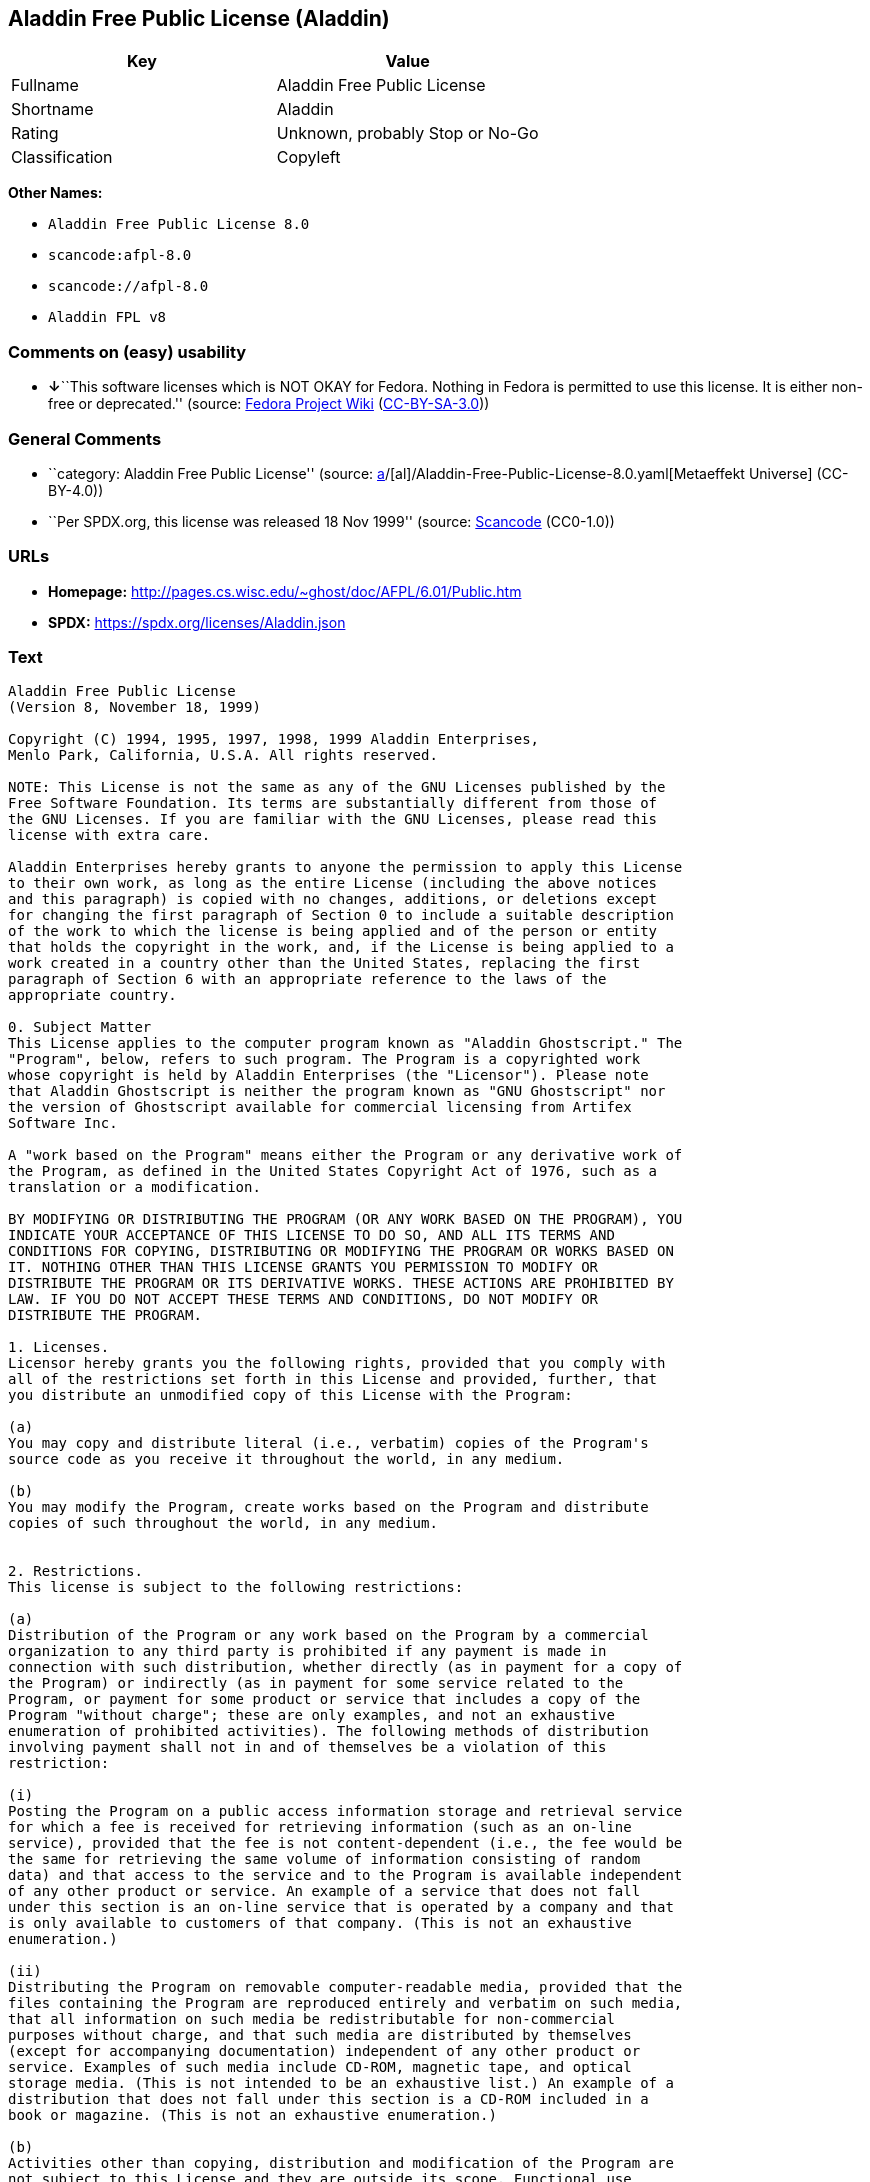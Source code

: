 == Aladdin Free Public License (Aladdin)

[cols=",",options="header",]
|===
|Key |Value
|Fullname |Aladdin Free Public License
|Shortname |Aladdin
|Rating |Unknown, probably Stop or No-Go
|Classification |Copyleft
|===

*Other Names:*

* `Aladdin Free Public License 8.0`
* `scancode:afpl-8.0`
* `scancode://afpl-8.0`
* `Aladdin FPL v8`

=== Comments on (easy) usability

* **↓**``This software licenses which is NOT OKAY for Fedora. Nothing in
Fedora is permitted to use this license. It is either non-free or
deprecated.'' (source:
https://fedoraproject.org/wiki/Licensing:Main?rd=Licensing[Fedora
Project Wiki]
(https://creativecommons.org/licenses/by-sa/3.0/legalcode[CC-BY-SA-3.0]))

=== General Comments

* ``category: Aladdin Free Public License'' (source:
https://github.com/org-metaeffekt/metaeffekt-universe/blob/main/src/main/resources/ae-universe/[a]/[al]/Aladdin-Free-Public-License-8.0.yaml[Metaeffekt
Universe] (CC-BY-4.0))
* ``Per SPDX.org, this license was released 18 Nov 1999'' (source:
https://github.com/nexB/scancode-toolkit/blob/develop/src/licensedcode/data/licenses/afpl-8.0.yml[Scancode]
(CC0-1.0))

=== URLs

* *Homepage:* http://pages.cs.wisc.edu/~ghost/doc/AFPL/6.01/Public.htm
* *SPDX:* https://spdx.org/licenses/Aladdin.json

=== Text

....
Aladdin Free Public License
(Version 8, November 18, 1999)

Copyright (C) 1994, 1995, 1997, 1998, 1999 Aladdin Enterprises,
Menlo Park, California, U.S.A. All rights reserved.

NOTE: This License is not the same as any of the GNU Licenses published by the
Free Software Foundation. Its terms are substantially different from those of
the GNU Licenses. If you are familiar with the GNU Licenses, please read this
license with extra care.

Aladdin Enterprises hereby grants to anyone the permission to apply this License
to their own work, as long as the entire License (including the above notices
and this paragraph) is copied with no changes, additions, or deletions except
for changing the first paragraph of Section 0 to include a suitable description
of the work to which the license is being applied and of the person or entity
that holds the copyright in the work, and, if the License is being applied to a
work created in a country other than the United States, replacing the first
paragraph of Section 6 with an appropriate reference to the laws of the
appropriate country.

0. Subject Matter 
This License applies to the computer program known as "Aladdin Ghostscript." The
"Program", below, refers to such program. The Program is a copyrighted work
whose copyright is held by Aladdin Enterprises (the "Licensor"). Please note
that Aladdin Ghostscript is neither the program known as "GNU Ghostscript" nor
the version of Ghostscript available for commercial licensing from Artifex
Software Inc.

A "work based on the Program" means either the Program or any derivative work of
the Program, as defined in the United States Copyright Act of 1976, such as a
translation or a modification.

BY MODIFYING OR DISTRIBUTING THE PROGRAM (OR ANY WORK BASED ON THE PROGRAM), YOU
INDICATE YOUR ACCEPTANCE OF THIS LICENSE TO DO SO, AND ALL ITS TERMS AND
CONDITIONS FOR COPYING, DISTRIBUTING OR MODIFYING THE PROGRAM OR WORKS BASED ON
IT. NOTHING OTHER THAN THIS LICENSE GRANTS YOU PERMISSION TO MODIFY OR
DISTRIBUTE THE PROGRAM OR ITS DERIVATIVE WORKS. THESE ACTIONS ARE PROHIBITED BY
LAW. IF YOU DO NOT ACCEPT THESE TERMS AND CONDITIONS, DO NOT MODIFY OR
DISTRIBUTE THE PROGRAM.

1. Licenses.
Licensor hereby grants you the following rights, provided that you comply with
all of the restrictions set forth in this License and provided, further, that
you distribute an unmodified copy of this License with the Program:

(a)
You may copy and distribute literal (i.e., verbatim) copies of the Program's
source code as you receive it throughout the world, in any medium.

(b)
You may modify the Program, create works based on the Program and distribute
copies of such throughout the world, in any medium.


2. Restrictions.
This license is subject to the following restrictions:

(a)
Distribution of the Program or any work based on the Program by a commercial
organization to any third party is prohibited if any payment is made in
connection with such distribution, whether directly (as in payment for a copy of
the Program) or indirectly (as in payment for some service related to the
Program, or payment for some product or service that includes a copy of the
Program "without charge"; these are only examples, and not an exhaustive
enumeration of prohibited activities). The following methods of distribution
involving payment shall not in and of themselves be a violation of this
restriction:

(i)
Posting the Program on a public access information storage and retrieval service
for which a fee is received for retrieving information (such as an on-line
service), provided that the fee is not content-dependent (i.e., the fee would be
the same for retrieving the same volume of information consisting of random
data) and that access to the service and to the Program is available independent
of any other product or service. An example of a service that does not fall
under this section is an on-line service that is operated by a company and that
is only available to customers of that company. (This is not an exhaustive
enumeration.)

(ii)
Distributing the Program on removable computer-readable media, provided that the
files containing the Program are reproduced entirely and verbatim on such media,
that all information on such media be redistributable for non-commercial
purposes without charge, and that such media are distributed by themselves
(except for accompanying documentation) independent of any other product or
service. Examples of such media include CD-ROM, magnetic tape, and optical
storage media. (This is not intended to be an exhaustive list.) An example of a
distribution that does not fall under this section is a CD-ROM included in a
book or magazine. (This is not an exhaustive enumeration.)

(b)
Activities other than copying, distribution and modification of the Program are
not subject to this License and they are outside its scope. Functional use
(running) of the Program is not restricted, and any output produced through the
use of the Program is subject to this license only if its contents constitute a
work based on the Program (independent of having been made by running the
Program).

(c)
You must meet all of the following conditions with respect to any work that you
distribute or publish that in whole or in part contains or is derived from the
Program or any part thereof ("the Work"):

(i)
If you have modified the Program, you must cause the Work to carry prominent
notices stating that you have modified the Program's files and the date of any
change. In each source file that you have modified, you must include a prominent
notice that you have modified the file, including your name, your e-mail address
(if any), and the date and purpose of the change;

(ii)
You must cause the Work to be licensed as a whole and at no charge to all third
parties under the terms of this License;

(iii)
If the Work normally reads commands interactively when run, you must cause it,
at each time the Work commences operation, to print or display an announcement
including an appropriate copyright notice and a notice that there is no warranty
(or else, saying that you provide a warranty). Such notice must also state that
users may redistribute the Work only under the conditions of this License and
tell the user how to view the copy of this License included with the Work.
(Exceptions: if the Program is interactive but normally prints or displays such
an announcement only at the request of a user, such as in an "About box", the
Work is required to print or display the notice only under the same
circumstances; if the Program itself is interactive but does not normally print
such an announcement, the Work is not required to print an announcement.);

(iv)
You must accompany the Work with the complete corresponding machine-readable
source code, delivered on a medium customarily used for software interchange.
The source code for a work means the preferred form of the work for making
modifications to it. For an executable work, complete source code means all the
source code for all modules it contains, plus any associated interface
definition files, plus the scripts used to control compilation and installation
of the executable code. If you distribute with the Work any component that is
normally distributed (in either source or binary form) with the major components
(compiler, kernel, and so on) of the operating system on which the executable
runs, you must also distribute the source code of that component if you have it
and are allowed to do so;

(v)
If you distribute any written or printed material at all with the Work, such
material must include either a written copy of this License, or a prominent
written indication that the Work is covered by this License and written
instructions for printing and/or displaying the copy of the License on the
distribution medium;

(vi)
You may not impose any further restrictions on the recipient's exercise of the
rights granted herein.

If distribution of executable or object code is made by offering the equivalent
ability to copy from a designated place, then offering equivalent ability to
copy the source code from the same place counts as distribution of the source
code, even though third parties are not compelled to copy the source code along
with the object code.

3. Reservation of Rights.
No rights are granted to the Program except as expressly set forth herein. You
may not copy, modify, sublicense, or distribute the Program except as expressly
provided under this License. Any attempt otherwise to copy, modify, sublicense
or distribute the Program is void, and will automatically terminate your rights
under this License. However, parties who have received copies, or rights, from
you under this License will not have their licenses terminated so long as such
parties remain in full compliance.

4. Other Restrictions.
If the distribution and/or use of the Program is restricted in certain countries
for any reason, Licensor may add an explicit geographical distribution
limitation excluding those countries, so that distribution is permitted only in
or among countries not thus excluded. In such case, this License incorporates
the limitation as if written in the body of this License.

5. Limitations.
THE PROGRAM IS PROVIDED TO YOU "AS IS," WITHOUT WARRANTY. THERE IS NO WARRANTY
FOR THE PROGRAM, EITHER EXPRESSED OR IMPLIED, INCLUDING, BUT NOT LIMITED TO, THE
IMPLIED WARRANTIES OF MERCHANTABILITY AND FITNESS FOR A PARTICULAR PURPOSE AND
NONINFRINGEMENT OF THIRD PARTY RIGHTS. THE ENTIRE RISK AS TO THE QUALITY AND
PERFORMANCE OF THE PROGRAM IS WITH YOU. SHOULD THE PROGRAM PROVE DEFECTIVE, YOU
ASSUME THE COST OF ALL NECESSARY SERVICING, REPAIR OR CORRECTION.

IN NO EVENT UNLESS REQUIRED BY APPLICABLE LAW OR AGREED TO IN WRITING WILL
LICENSOR, OR ANY OTHER PARTY WHO MAY MODIFY AND/OR REDISTRIBUTE THE PROGRAM AS
PERMITTED ABOVE, BE LIABLE TO YOU FOR DAMAGES, INCLUDING ANY GENERAL, SPECIAL,
INCIDENTAL OR CONSEQUENTIAL DAMAGES ARISING OUT OF THE USE OR INABILITY TO USE
THE PROGRAM (INCLUDING BUT NOT LIMITED TO LOSS OF DATA OR DATA BEING RENDERED
INACCURATE OR LOSSES SUSTAINED BY YOU OR THIRD PARTIES OR A FAILURE OF THE
PROGRAM TO OPERATE WITH ANY OTHER PROGRAMS), EVEN IF SUCH HOLDER OR OTHER PARTY
HAS BEEN ADVISED OF THE POSSIBILITY OF SUCH DAMAGES.

6. General.

This License is governed by the laws of the State of California, U.S.A.,
excluding choice of law rules.

If any part of this License is found to be in conflict with the law, that part
shall be interpreted in its broadest meaning consistent with the law, and no
other parts of the License shall be affected.

For United States Government users, the Program is provided with RESTRICTED
RIGHTS. If you are a unit or agency of the United States Government or are
acquiring the Program for any such unit or agency, the following apply:

If the unit or agency is the Department of Defense ("DOD"), the Program and its
documentation are classified as "commercial computer software" and "commercial
computer software documentation" respectively and, pursuant to DFAR Section
227.7202, the Government is acquiring the Program and its documentation in
accordance with the terms of this License. If the unit or agency is other than
DOD, the Program and its documentation are classified as "commercial computer
software" and "commercial computer software documentation" respectively and,
pursuant to FAR Section 12.212, the Government is acquiring the Program and its
documentation in accordance with the terms of this License.
....

'''''

=== Raw Data

==== Facts

* LicenseName
* https://fedoraproject.org/wiki/Licensing:Main?rd=Licensing[Fedora
Project Wiki]
(https://creativecommons.org/licenses/by-sa/3.0/legalcode[CC-BY-SA-3.0])
* https://github.com/org-metaeffekt/metaeffekt-universe/blob/main/src/main/resources/ae-universe/[a]/[al]/Aladdin-Free-Public-License-8.0.yaml[Metaeffekt
Universe] (CC-BY-4.0)
* https://spdx.org/licenses/Aladdin.html[SPDX] (all data [in this
repository] is generated)
* https://github.com/nexB/scancode-toolkit/blob/develop/src/licensedcode/data/licenses/afpl-8.0.yml[Scancode]
(CC0-1.0)

==== Raw JSON

....
{
    "__impliedNames": [
        "Aladdin",
        "Aladdin Free Public License",
        "Aladdin Free Public License 8.0",
        "scancode:afpl-8.0",
        "scancode://afpl-8.0",
        "Aladdin FPL v8"
    ],
    "__impliedId": "Aladdin",
    "__impliedAmbiguousNames": [
        "Aladdin License",
        "ALADDIN LICENSE",
        "ALADDIN License"
    ],
    "__impliedComments": [
        [
            "Metaeffekt Universe",
            [
                "category: Aladdin Free Public License"
            ]
        ],
        [
            "Scancode",
            [
                "Per SPDX.org, this license was released 18 Nov 1999"
            ]
        ]
    ],
    "facts": {
        "LicenseName": {
            "implications": {
                "__impliedNames": [
                    "Aladdin"
                ],
                "__impliedId": "Aladdin"
            },
            "shortname": "Aladdin",
            "otherNames": []
        },
        "SPDX": {
            "isSPDXLicenseDeprecated": false,
            "spdxFullName": "Aladdin Free Public License",
            "spdxDetailsURL": "https://spdx.org/licenses/Aladdin.json",
            "_sourceURL": "https://spdx.org/licenses/Aladdin.html",
            "spdxLicIsOSIApproved": false,
            "spdxSeeAlso": [
                "http://pages.cs.wisc.edu/~ghost/doc/AFPL/6.01/Public.htm"
            ],
            "_implications": {
                "__impliedNames": [
                    "Aladdin",
                    "Aladdin Free Public License"
                ],
                "__impliedId": "Aladdin",
                "__isOsiApproved": false,
                "__impliedURLs": [
                    [
                        "SPDX",
                        "https://spdx.org/licenses/Aladdin.json"
                    ],
                    [
                        null,
                        "http://pages.cs.wisc.edu/~ghost/doc/AFPL/6.01/Public.htm"
                    ]
                ]
            },
            "spdxLicenseId": "Aladdin"
        },
        "Fedora Project Wiki": {
            "rating": "Bad",
            "Upstream URL": "http://www.artifex.com/downloads/doc/Public.htm",
            "licenseType": "license",
            "_sourceURL": "https://fedoraproject.org/wiki/Licensing:Main?rd=Licensing",
            "Full Name": "Aladdin Free Public License",
            "FSF Free?": "No",
            "_implications": {
                "__impliedNames": [
                    "Aladdin Free Public License"
                ],
                "__impliedJudgement": [
                    [
                        "Fedora Project Wiki",
                        {
                            "tag": "NegativeJudgement",
                            "contents": "This software licenses which is NOT OKAY for Fedora. Nothing in Fedora is permitted to use this license. It is either non-free or deprecated."
                        }
                    ]
                ]
            },
            "Notes": null
        },
        "Scancode": {
            "otherUrls": null,
            "homepageUrl": "http://pages.cs.wisc.edu/~ghost/doc/AFPL/6.01/Public.htm",
            "shortName": "Aladdin FPL v8",
            "textUrls": null,
            "text": "Aladdin Free Public License\n(Version 8, November 18, 1999)\n\nCopyright (C) 1994, 1995, 1997, 1998, 1999 Aladdin Enterprises,\nMenlo Park, California, U.S.A. All rights reserved.\n\nNOTE: This License is not the same as any of the GNU Licenses published by the\nFree Software Foundation. Its terms are substantially different from those of\nthe GNU Licenses. If you are familiar with the GNU Licenses, please read this\nlicense with extra care.\n\nAladdin Enterprises hereby grants to anyone the permission to apply this License\nto their own work, as long as the entire License (including the above notices\nand this paragraph) is copied with no changes, additions, or deletions except\nfor changing the first paragraph of Section 0 to include a suitable description\nof the work to which the license is being applied and of the person or entity\nthat holds the copyright in the work, and, if the License is being applied to a\nwork created in a country other than the United States, replacing the first\nparagraph of Section 6 with an appropriate reference to the laws of the\nappropriate country.\n\n0. Subject Matter \nThis License applies to the computer program known as \"Aladdin Ghostscript.\" The\n\"Program\", below, refers to such program. The Program is a copyrighted work\nwhose copyright is held by Aladdin Enterprises (the \"Licensor\"). Please note\nthat Aladdin Ghostscript is neither the program known as \"GNU Ghostscript\" nor\nthe version of Ghostscript available for commercial licensing from Artifex\nSoftware Inc.\n\nA \"work based on the Program\" means either the Program or any derivative work of\nthe Program, as defined in the United States Copyright Act of 1976, such as a\ntranslation or a modification.\n\nBY MODIFYING OR DISTRIBUTING THE PROGRAM (OR ANY WORK BASED ON THE PROGRAM), YOU\nINDICATE YOUR ACCEPTANCE OF THIS LICENSE TO DO SO, AND ALL ITS TERMS AND\nCONDITIONS FOR COPYING, DISTRIBUTING OR MODIFYING THE PROGRAM OR WORKS BASED ON\nIT. NOTHING OTHER THAN THIS LICENSE GRANTS YOU PERMISSION TO MODIFY OR\nDISTRIBUTE THE PROGRAM OR ITS DERIVATIVE WORKS. THESE ACTIONS ARE PROHIBITED BY\nLAW. IF YOU DO NOT ACCEPT THESE TERMS AND CONDITIONS, DO NOT MODIFY OR\nDISTRIBUTE THE PROGRAM.\n\n1. Licenses.\nLicensor hereby grants you the following rights, provided that you comply with\nall of the restrictions set forth in this License and provided, further, that\nyou distribute an unmodified copy of this License with the Program:\n\n(a)\nYou may copy and distribute literal (i.e., verbatim) copies of the Program's\nsource code as you receive it throughout the world, in any medium.\n\n(b)\nYou may modify the Program, create works based on the Program and distribute\ncopies of such throughout the world, in any medium.\n\n\n2. Restrictions.\nThis license is subject to the following restrictions:\n\n(a)\nDistribution of the Program or any work based on the Program by a commercial\norganization to any third party is prohibited if any payment is made in\nconnection with such distribution, whether directly (as in payment for a copy of\nthe Program) or indirectly (as in payment for some service related to the\nProgram, or payment for some product or service that includes a copy of the\nProgram \"without charge\"; these are only examples, and not an exhaustive\nenumeration of prohibited activities). The following methods of distribution\ninvolving payment shall not in and of themselves be a violation of this\nrestriction:\n\n(i)\nPosting the Program on a public access information storage and retrieval service\nfor which a fee is received for retrieving information (such as an on-line\nservice), provided that the fee is not content-dependent (i.e., the fee would be\nthe same for retrieving the same volume of information consisting of random\ndata) and that access to the service and to the Program is available independent\nof any other product or service. An example of a service that does not fall\nunder this section is an on-line service that is operated by a company and that\nis only available to customers of that company. (This is not an exhaustive\nenumeration.)\n\n(ii)\nDistributing the Program on removable computer-readable media, provided that the\nfiles containing the Program are reproduced entirely and verbatim on such media,\nthat all information on such media be redistributable for non-commercial\npurposes without charge, and that such media are distributed by themselves\n(except for accompanying documentation) independent of any other product or\nservice. Examples of such media include CD-ROM, magnetic tape, and optical\nstorage media. (This is not intended to be an exhaustive list.) An example of a\ndistribution that does not fall under this section is a CD-ROM included in a\nbook or magazine. (This is not an exhaustive enumeration.)\n\n(b)\nActivities other than copying, distribution and modification of the Program are\nnot subject to this License and they are outside its scope. Functional use\n(running) of the Program is not restricted, and any output produced through the\nuse of the Program is subject to this license only if its contents constitute a\nwork based on the Program (independent of having been made by running the\nProgram).\n\n(c)\nYou must meet all of the following conditions with respect to any work that you\ndistribute or publish that in whole or in part contains or is derived from the\nProgram or any part thereof (\"the Work\"):\n\n(i)\nIf you have modified the Program, you must cause the Work to carry prominent\nnotices stating that you have modified the Program's files and the date of any\nchange. In each source file that you have modified, you must include a prominent\nnotice that you have modified the file, including your name, your e-mail address\n(if any), and the date and purpose of the change;\n\n(ii)\nYou must cause the Work to be licensed as a whole and at no charge to all third\nparties under the terms of this License;\n\n(iii)\nIf the Work normally reads commands interactively when run, you must cause it,\nat each time the Work commences operation, to print or display an announcement\nincluding an appropriate copyright notice and a notice that there is no warranty\n(or else, saying that you provide a warranty). Such notice must also state that\nusers may redistribute the Work only under the conditions of this License and\ntell the user how to view the copy of this License included with the Work.\n(Exceptions: if the Program is interactive but normally prints or displays such\nan announcement only at the request of a user, such as in an \"About box\", the\nWork is required to print or display the notice only under the same\ncircumstances; if the Program itself is interactive but does not normally print\nsuch an announcement, the Work is not required to print an announcement.);\n\n(iv)\nYou must accompany the Work with the complete corresponding machine-readable\nsource code, delivered on a medium customarily used for software interchange.\nThe source code for a work means the preferred form of the work for making\nmodifications to it. For an executable work, complete source code means all the\nsource code for all modules it contains, plus any associated interface\ndefinition files, plus the scripts used to control compilation and installation\nof the executable code. If you distribute with the Work any component that is\nnormally distributed (in either source or binary form) with the major components\n(compiler, kernel, and so on) of the operating system on which the executable\nruns, you must also distribute the source code of that component if you have it\nand are allowed to do so;\n\n(v)\nIf you distribute any written or printed material at all with the Work, such\nmaterial must include either a written copy of this License, or a prominent\nwritten indication that the Work is covered by this License and written\ninstructions for printing and/or displaying the copy of the License on the\ndistribution medium;\n\n(vi)\nYou may not impose any further restrictions on the recipient's exercise of the\nrights granted herein.\n\nIf distribution of executable or object code is made by offering the equivalent\nability to copy from a designated place, then offering equivalent ability to\ncopy the source code from the same place counts as distribution of the source\ncode, even though third parties are not compelled to copy the source code along\nwith the object code.\n\n3. Reservation of Rights.\nNo rights are granted to the Program except as expressly set forth herein. You\nmay not copy, modify, sublicense, or distribute the Program except as expressly\nprovided under this License. Any attempt otherwise to copy, modify, sublicense\nor distribute the Program is void, and will automatically terminate your rights\nunder this License. However, parties who have received copies, or rights, from\nyou under this License will not have their licenses terminated so long as such\nparties remain in full compliance.\n\n4. Other Restrictions.\nIf the distribution and/or use of the Program is restricted in certain countries\nfor any reason, Licensor may add an explicit geographical distribution\nlimitation excluding those countries, so that distribution is permitted only in\nor among countries not thus excluded. In such case, this License incorporates\nthe limitation as if written in the body of this License.\n\n5. Limitations.\nTHE PROGRAM IS PROVIDED TO YOU \"AS IS,\" WITHOUT WARRANTY. THERE IS NO WARRANTY\nFOR THE PROGRAM, EITHER EXPRESSED OR IMPLIED, INCLUDING, BUT NOT LIMITED TO, THE\nIMPLIED WARRANTIES OF MERCHANTABILITY AND FITNESS FOR A PARTICULAR PURPOSE AND\nNONINFRINGEMENT OF THIRD PARTY RIGHTS. THE ENTIRE RISK AS TO THE QUALITY AND\nPERFORMANCE OF THE PROGRAM IS WITH YOU. SHOULD THE PROGRAM PROVE DEFECTIVE, YOU\nASSUME THE COST OF ALL NECESSARY SERVICING, REPAIR OR CORRECTION.\n\nIN NO EVENT UNLESS REQUIRED BY APPLICABLE LAW OR AGREED TO IN WRITING WILL\nLICENSOR, OR ANY OTHER PARTY WHO MAY MODIFY AND/OR REDISTRIBUTE THE PROGRAM AS\nPERMITTED ABOVE, BE LIABLE TO YOU FOR DAMAGES, INCLUDING ANY GENERAL, SPECIAL,\nINCIDENTAL OR CONSEQUENTIAL DAMAGES ARISING OUT OF THE USE OR INABILITY TO USE\nTHE PROGRAM (INCLUDING BUT NOT LIMITED TO LOSS OF DATA OR DATA BEING RENDERED\nINACCURATE OR LOSSES SUSTAINED BY YOU OR THIRD PARTIES OR A FAILURE OF THE\nPROGRAM TO OPERATE WITH ANY OTHER PROGRAMS), EVEN IF SUCH HOLDER OR OTHER PARTY\nHAS BEEN ADVISED OF THE POSSIBILITY OF SUCH DAMAGES.\n\n6. General.\n\nThis License is governed by the laws of the State of California, U.S.A.,\nexcluding choice of law rules.\n\nIf any part of this License is found to be in conflict with the law, that part\nshall be interpreted in its broadest meaning consistent with the law, and no\nother parts of the License shall be affected.\n\nFor United States Government users, the Program is provided with RESTRICTED\nRIGHTS. If you are a unit or agency of the United States Government or are\nacquiring the Program for any such unit or agency, the following apply:\n\nIf the unit or agency is the Department of Defense (\"DOD\"), the Program and its\ndocumentation are classified as \"commercial computer software\" and \"commercial\ncomputer software documentation\" respectively and, pursuant to DFAR Section\n227.7202, the Government is acquiring the Program and its documentation in\naccordance with the terms of this License. If the unit or agency is other than\nDOD, the Program and its documentation are classified as \"commercial computer\nsoftware\" and \"commercial computer software documentation\" respectively and,\npursuant to FAR Section 12.212, the Government is acquiring the Program and its\ndocumentation in accordance with the terms of this License.\n",
            "category": "Copyleft",
            "osiUrl": null,
            "owner": "Aladdin Enterprises",
            "_sourceURL": "https://github.com/nexB/scancode-toolkit/blob/develop/src/licensedcode/data/licenses/afpl-8.0.yml",
            "key": "afpl-8.0",
            "name": "Aladdin Free Public License v8",
            "spdxId": "Aladdin",
            "notes": "Per SPDX.org, this license was released 18 Nov 1999",
            "_implications": {
                "__impliedNames": [
                    "scancode://afpl-8.0",
                    "Aladdin FPL v8",
                    "Aladdin"
                ],
                "__impliedId": "Aladdin",
                "__impliedComments": [
                    [
                        "Scancode",
                        [
                            "Per SPDX.org, this license was released 18 Nov 1999"
                        ]
                    ]
                ],
                "__impliedCopyleft": [
                    [
                        "Scancode",
                        "Copyleft"
                    ]
                ],
                "__calculatedCopyleft": "Copyleft",
                "__impliedText": "Aladdin Free Public License\n(Version 8, November 18, 1999)\n\nCopyright (C) 1994, 1995, 1997, 1998, 1999 Aladdin Enterprises,\nMenlo Park, California, U.S.A. All rights reserved.\n\nNOTE: This License is not the same as any of the GNU Licenses published by the\nFree Software Foundation. Its terms are substantially different from those of\nthe GNU Licenses. If you are familiar with the GNU Licenses, please read this\nlicense with extra care.\n\nAladdin Enterprises hereby grants to anyone the permission to apply this License\nto their own work, as long as the entire License (including the above notices\nand this paragraph) is copied with no changes, additions, or deletions except\nfor changing the first paragraph of Section 0 to include a suitable description\nof the work to which the license is being applied and of the person or entity\nthat holds the copyright in the work, and, if the License is being applied to a\nwork created in a country other than the United States, replacing the first\nparagraph of Section 6 with an appropriate reference to the laws of the\nappropriate country.\n\n0. Subject Matter \nThis License applies to the computer program known as \"Aladdin Ghostscript.\" The\n\"Program\", below, refers to such program. The Program is a copyrighted work\nwhose copyright is held by Aladdin Enterprises (the \"Licensor\"). Please note\nthat Aladdin Ghostscript is neither the program known as \"GNU Ghostscript\" nor\nthe version of Ghostscript available for commercial licensing from Artifex\nSoftware Inc.\n\nA \"work based on the Program\" means either the Program or any derivative work of\nthe Program, as defined in the United States Copyright Act of 1976, such as a\ntranslation or a modification.\n\nBY MODIFYING OR DISTRIBUTING THE PROGRAM (OR ANY WORK BASED ON THE PROGRAM), YOU\nINDICATE YOUR ACCEPTANCE OF THIS LICENSE TO DO SO, AND ALL ITS TERMS AND\nCONDITIONS FOR COPYING, DISTRIBUTING OR MODIFYING THE PROGRAM OR WORKS BASED ON\nIT. NOTHING OTHER THAN THIS LICENSE GRANTS YOU PERMISSION TO MODIFY OR\nDISTRIBUTE THE PROGRAM OR ITS DERIVATIVE WORKS. THESE ACTIONS ARE PROHIBITED BY\nLAW. IF YOU DO NOT ACCEPT THESE TERMS AND CONDITIONS, DO NOT MODIFY OR\nDISTRIBUTE THE PROGRAM.\n\n1. Licenses.\nLicensor hereby grants you the following rights, provided that you comply with\nall of the restrictions set forth in this License and provided, further, that\nyou distribute an unmodified copy of this License with the Program:\n\n(a)\nYou may copy and distribute literal (i.e., verbatim) copies of the Program's\nsource code as you receive it throughout the world, in any medium.\n\n(b)\nYou may modify the Program, create works based on the Program and distribute\ncopies of such throughout the world, in any medium.\n\n\n2. Restrictions.\nThis license is subject to the following restrictions:\n\n(a)\nDistribution of the Program or any work based on the Program by a commercial\norganization to any third party is prohibited if any payment is made in\nconnection with such distribution, whether directly (as in payment for a copy of\nthe Program) or indirectly (as in payment for some service related to the\nProgram, or payment for some product or service that includes a copy of the\nProgram \"without charge\"; these are only examples, and not an exhaustive\nenumeration of prohibited activities). The following methods of distribution\ninvolving payment shall not in and of themselves be a violation of this\nrestriction:\n\n(i)\nPosting the Program on a public access information storage and retrieval service\nfor which a fee is received for retrieving information (such as an on-line\nservice), provided that the fee is not content-dependent (i.e., the fee would be\nthe same for retrieving the same volume of information consisting of random\ndata) and that access to the service and to the Program is available independent\nof any other product or service. An example of a service that does not fall\nunder this section is an on-line service that is operated by a company and that\nis only available to customers of that company. (This is not an exhaustive\nenumeration.)\n\n(ii)\nDistributing the Program on removable computer-readable media, provided that the\nfiles containing the Program are reproduced entirely and verbatim on such media,\nthat all information on such media be redistributable for non-commercial\npurposes without charge, and that such media are distributed by themselves\n(except for accompanying documentation) independent of any other product or\nservice. Examples of such media include CD-ROM, magnetic tape, and optical\nstorage media. (This is not intended to be an exhaustive list.) An example of a\ndistribution that does not fall under this section is a CD-ROM included in a\nbook or magazine. (This is not an exhaustive enumeration.)\n\n(b)\nActivities other than copying, distribution and modification of the Program are\nnot subject to this License and they are outside its scope. Functional use\n(running) of the Program is not restricted, and any output produced through the\nuse of the Program is subject to this license only if its contents constitute a\nwork based on the Program (independent of having been made by running the\nProgram).\n\n(c)\nYou must meet all of the following conditions with respect to any work that you\ndistribute or publish that in whole or in part contains or is derived from the\nProgram or any part thereof (\"the Work\"):\n\n(i)\nIf you have modified the Program, you must cause the Work to carry prominent\nnotices stating that you have modified the Program's files and the date of any\nchange. In each source file that you have modified, you must include a prominent\nnotice that you have modified the file, including your name, your e-mail address\n(if any), and the date and purpose of the change;\n\n(ii)\nYou must cause the Work to be licensed as a whole and at no charge to all third\nparties under the terms of this License;\n\n(iii)\nIf the Work normally reads commands interactively when run, you must cause it,\nat each time the Work commences operation, to print or display an announcement\nincluding an appropriate copyright notice and a notice that there is no warranty\n(or else, saying that you provide a warranty). Such notice must also state that\nusers may redistribute the Work only under the conditions of this License and\ntell the user how to view the copy of this License included with the Work.\n(Exceptions: if the Program is interactive but normally prints or displays such\nan announcement only at the request of a user, such as in an \"About box\", the\nWork is required to print or display the notice only under the same\ncircumstances; if the Program itself is interactive but does not normally print\nsuch an announcement, the Work is not required to print an announcement.);\n\n(iv)\nYou must accompany the Work with the complete corresponding machine-readable\nsource code, delivered on a medium customarily used for software interchange.\nThe source code for a work means the preferred form of the work for making\nmodifications to it. For an executable work, complete source code means all the\nsource code for all modules it contains, plus any associated interface\ndefinition files, plus the scripts used to control compilation and installation\nof the executable code. If you distribute with the Work any component that is\nnormally distributed (in either source or binary form) with the major components\n(compiler, kernel, and so on) of the operating system on which the executable\nruns, you must also distribute the source code of that component if you have it\nand are allowed to do so;\n\n(v)\nIf you distribute any written or printed material at all with the Work, such\nmaterial must include either a written copy of this License, or a prominent\nwritten indication that the Work is covered by this License and written\ninstructions for printing and/or displaying the copy of the License on the\ndistribution medium;\n\n(vi)\nYou may not impose any further restrictions on the recipient's exercise of the\nrights granted herein.\n\nIf distribution of executable or object code is made by offering the equivalent\nability to copy from a designated place, then offering equivalent ability to\ncopy the source code from the same place counts as distribution of the source\ncode, even though third parties are not compelled to copy the source code along\nwith the object code.\n\n3. Reservation of Rights.\nNo rights are granted to the Program except as expressly set forth herein. You\nmay not copy, modify, sublicense, or distribute the Program except as expressly\nprovided under this License. Any attempt otherwise to copy, modify, sublicense\nor distribute the Program is void, and will automatically terminate your rights\nunder this License. However, parties who have received copies, or rights, from\nyou under this License will not have their licenses terminated so long as such\nparties remain in full compliance.\n\n4. Other Restrictions.\nIf the distribution and/or use of the Program is restricted in certain countries\nfor any reason, Licensor may add an explicit geographical distribution\nlimitation excluding those countries, so that distribution is permitted only in\nor among countries not thus excluded. In such case, this License incorporates\nthe limitation as if written in the body of this License.\n\n5. Limitations.\nTHE PROGRAM IS PROVIDED TO YOU \"AS IS,\" WITHOUT WARRANTY. THERE IS NO WARRANTY\nFOR THE PROGRAM, EITHER EXPRESSED OR IMPLIED, INCLUDING, BUT NOT LIMITED TO, THE\nIMPLIED WARRANTIES OF MERCHANTABILITY AND FITNESS FOR A PARTICULAR PURPOSE AND\nNONINFRINGEMENT OF THIRD PARTY RIGHTS. THE ENTIRE RISK AS TO THE QUALITY AND\nPERFORMANCE OF THE PROGRAM IS WITH YOU. SHOULD THE PROGRAM PROVE DEFECTIVE, YOU\nASSUME THE COST OF ALL NECESSARY SERVICING, REPAIR OR CORRECTION.\n\nIN NO EVENT UNLESS REQUIRED BY APPLICABLE LAW OR AGREED TO IN WRITING WILL\nLICENSOR, OR ANY OTHER PARTY WHO MAY MODIFY AND/OR REDISTRIBUTE THE PROGRAM AS\nPERMITTED ABOVE, BE LIABLE TO YOU FOR DAMAGES, INCLUDING ANY GENERAL, SPECIAL,\nINCIDENTAL OR CONSEQUENTIAL DAMAGES ARISING OUT OF THE USE OR INABILITY TO USE\nTHE PROGRAM (INCLUDING BUT NOT LIMITED TO LOSS OF DATA OR DATA BEING RENDERED\nINACCURATE OR LOSSES SUSTAINED BY YOU OR THIRD PARTIES OR A FAILURE OF THE\nPROGRAM TO OPERATE WITH ANY OTHER PROGRAMS), EVEN IF SUCH HOLDER OR OTHER PARTY\nHAS BEEN ADVISED OF THE POSSIBILITY OF SUCH DAMAGES.\n\n6. General.\n\nThis License is governed by the laws of the State of California, U.S.A.,\nexcluding choice of law rules.\n\nIf any part of this License is found to be in conflict with the law, that part\nshall be interpreted in its broadest meaning consistent with the law, and no\nother parts of the License shall be affected.\n\nFor United States Government users, the Program is provided with RESTRICTED\nRIGHTS. If you are a unit or agency of the United States Government or are\nacquiring the Program for any such unit or agency, the following apply:\n\nIf the unit or agency is the Department of Defense (\"DOD\"), the Program and its\ndocumentation are classified as \"commercial computer software\" and \"commercial\ncomputer software documentation\" respectively and, pursuant to DFAR Section\n227.7202, the Government is acquiring the Program and its documentation in\naccordance with the terms of this License. If the unit or agency is other than\nDOD, the Program and its documentation are classified as \"commercial computer\nsoftware\" and \"commercial computer software documentation\" respectively and,\npursuant to FAR Section 12.212, the Government is acquiring the Program and its\ndocumentation in accordance with the terms of this License.\n",
                "__impliedURLs": [
                    [
                        "Homepage",
                        "http://pages.cs.wisc.edu/~ghost/doc/AFPL/6.01/Public.htm"
                    ]
                ]
            }
        },
        "Metaeffekt Universe": {
            "spdxIdentifier": "Aladdin",
            "shortName": null,
            "category": "Aladdin Free Public License",
            "alternativeNames": [
                "Aladdin License",
                "ALADDIN LICENSE",
                "ALADDIN License"
            ],
            "_sourceURL": "https://github.com/org-metaeffekt/metaeffekt-universe/blob/main/src/main/resources/ae-universe/[a]/[al]/Aladdin-Free-Public-License-8.0.yaml",
            "otherIds": [
                "scancode:afpl-8.0"
            ],
            "canonicalName": "Aladdin Free Public License 8.0",
            "_implications": {
                "__impliedNames": [
                    "Aladdin Free Public License 8.0",
                    "Aladdin",
                    "scancode:afpl-8.0"
                ],
                "__impliedId": "Aladdin",
                "__impliedAmbiguousNames": [
                    "Aladdin License",
                    "ALADDIN LICENSE",
                    "ALADDIN License"
                ],
                "__impliedComments": [
                    [
                        "Metaeffekt Universe",
                        [
                            "category: Aladdin Free Public License"
                        ]
                    ]
                ]
            }
        }
    },
    "__impliedJudgement": [
        [
            "Fedora Project Wiki",
            {
                "tag": "NegativeJudgement",
                "contents": "This software licenses which is NOT OKAY for Fedora. Nothing in Fedora is permitted to use this license. It is either non-free or deprecated."
            }
        ]
    ],
    "__impliedCopyleft": [
        [
            "Scancode",
            "Copyleft"
        ]
    ],
    "__calculatedCopyleft": "Copyleft",
    "__isOsiApproved": false,
    "__impliedText": "Aladdin Free Public License\n(Version 8, November 18, 1999)\n\nCopyright (C) 1994, 1995, 1997, 1998, 1999 Aladdin Enterprises,\nMenlo Park, California, U.S.A. All rights reserved.\n\nNOTE: This License is not the same as any of the GNU Licenses published by the\nFree Software Foundation. Its terms are substantially different from those of\nthe GNU Licenses. If you are familiar with the GNU Licenses, please read this\nlicense with extra care.\n\nAladdin Enterprises hereby grants to anyone the permission to apply this License\nto their own work, as long as the entire License (including the above notices\nand this paragraph) is copied with no changes, additions, or deletions except\nfor changing the first paragraph of Section 0 to include a suitable description\nof the work to which the license is being applied and of the person or entity\nthat holds the copyright in the work, and, if the License is being applied to a\nwork created in a country other than the United States, replacing the first\nparagraph of Section 6 with an appropriate reference to the laws of the\nappropriate country.\n\n0. Subject Matter \nThis License applies to the computer program known as \"Aladdin Ghostscript.\" The\n\"Program\", below, refers to such program. The Program is a copyrighted work\nwhose copyright is held by Aladdin Enterprises (the \"Licensor\"). Please note\nthat Aladdin Ghostscript is neither the program known as \"GNU Ghostscript\" nor\nthe version of Ghostscript available for commercial licensing from Artifex\nSoftware Inc.\n\nA \"work based on the Program\" means either the Program or any derivative work of\nthe Program, as defined in the United States Copyright Act of 1976, such as a\ntranslation or a modification.\n\nBY MODIFYING OR DISTRIBUTING THE PROGRAM (OR ANY WORK BASED ON THE PROGRAM), YOU\nINDICATE YOUR ACCEPTANCE OF THIS LICENSE TO DO SO, AND ALL ITS TERMS AND\nCONDITIONS FOR COPYING, DISTRIBUTING OR MODIFYING THE PROGRAM OR WORKS BASED ON\nIT. NOTHING OTHER THAN THIS LICENSE GRANTS YOU PERMISSION TO MODIFY OR\nDISTRIBUTE THE PROGRAM OR ITS DERIVATIVE WORKS. THESE ACTIONS ARE PROHIBITED BY\nLAW. IF YOU DO NOT ACCEPT THESE TERMS AND CONDITIONS, DO NOT MODIFY OR\nDISTRIBUTE THE PROGRAM.\n\n1. Licenses.\nLicensor hereby grants you the following rights, provided that you comply with\nall of the restrictions set forth in this License and provided, further, that\nyou distribute an unmodified copy of this License with the Program:\n\n(a)\nYou may copy and distribute literal (i.e., verbatim) copies of the Program's\nsource code as you receive it throughout the world, in any medium.\n\n(b)\nYou may modify the Program, create works based on the Program and distribute\ncopies of such throughout the world, in any medium.\n\n\n2. Restrictions.\nThis license is subject to the following restrictions:\n\n(a)\nDistribution of the Program or any work based on the Program by a commercial\norganization to any third party is prohibited if any payment is made in\nconnection with such distribution, whether directly (as in payment for a copy of\nthe Program) or indirectly (as in payment for some service related to the\nProgram, or payment for some product or service that includes a copy of the\nProgram \"without charge\"; these are only examples, and not an exhaustive\nenumeration of prohibited activities). The following methods of distribution\ninvolving payment shall not in and of themselves be a violation of this\nrestriction:\n\n(i)\nPosting the Program on a public access information storage and retrieval service\nfor which a fee is received for retrieving information (such as an on-line\nservice), provided that the fee is not content-dependent (i.e., the fee would be\nthe same for retrieving the same volume of information consisting of random\ndata) and that access to the service and to the Program is available independent\nof any other product or service. An example of a service that does not fall\nunder this section is an on-line service that is operated by a company and that\nis only available to customers of that company. (This is not an exhaustive\nenumeration.)\n\n(ii)\nDistributing the Program on removable computer-readable media, provided that the\nfiles containing the Program are reproduced entirely and verbatim on such media,\nthat all information on such media be redistributable for non-commercial\npurposes without charge, and that such media are distributed by themselves\n(except for accompanying documentation) independent of any other product or\nservice. Examples of such media include CD-ROM, magnetic tape, and optical\nstorage media. (This is not intended to be an exhaustive list.) An example of a\ndistribution that does not fall under this section is a CD-ROM included in a\nbook or magazine. (This is not an exhaustive enumeration.)\n\n(b)\nActivities other than copying, distribution and modification of the Program are\nnot subject to this License and they are outside its scope. Functional use\n(running) of the Program is not restricted, and any output produced through the\nuse of the Program is subject to this license only if its contents constitute a\nwork based on the Program (independent of having been made by running the\nProgram).\n\n(c)\nYou must meet all of the following conditions with respect to any work that you\ndistribute or publish that in whole or in part contains or is derived from the\nProgram or any part thereof (\"the Work\"):\n\n(i)\nIf you have modified the Program, you must cause the Work to carry prominent\nnotices stating that you have modified the Program's files and the date of any\nchange. In each source file that you have modified, you must include a prominent\nnotice that you have modified the file, including your name, your e-mail address\n(if any), and the date and purpose of the change;\n\n(ii)\nYou must cause the Work to be licensed as a whole and at no charge to all third\nparties under the terms of this License;\n\n(iii)\nIf the Work normally reads commands interactively when run, you must cause it,\nat each time the Work commences operation, to print or display an announcement\nincluding an appropriate copyright notice and a notice that there is no warranty\n(or else, saying that you provide a warranty). Such notice must also state that\nusers may redistribute the Work only under the conditions of this License and\ntell the user how to view the copy of this License included with the Work.\n(Exceptions: if the Program is interactive but normally prints or displays such\nan announcement only at the request of a user, such as in an \"About box\", the\nWork is required to print or display the notice only under the same\ncircumstances; if the Program itself is interactive but does not normally print\nsuch an announcement, the Work is not required to print an announcement.);\n\n(iv)\nYou must accompany the Work with the complete corresponding machine-readable\nsource code, delivered on a medium customarily used for software interchange.\nThe source code for a work means the preferred form of the work for making\nmodifications to it. For an executable work, complete source code means all the\nsource code for all modules it contains, plus any associated interface\ndefinition files, plus the scripts used to control compilation and installation\nof the executable code. If you distribute with the Work any component that is\nnormally distributed (in either source or binary form) with the major components\n(compiler, kernel, and so on) of the operating system on which the executable\nruns, you must also distribute the source code of that component if you have it\nand are allowed to do so;\n\n(v)\nIf you distribute any written or printed material at all with the Work, such\nmaterial must include either a written copy of this License, or a prominent\nwritten indication that the Work is covered by this License and written\ninstructions for printing and/or displaying the copy of the License on the\ndistribution medium;\n\n(vi)\nYou may not impose any further restrictions on the recipient's exercise of the\nrights granted herein.\n\nIf distribution of executable or object code is made by offering the equivalent\nability to copy from a designated place, then offering equivalent ability to\ncopy the source code from the same place counts as distribution of the source\ncode, even though third parties are not compelled to copy the source code along\nwith the object code.\n\n3. Reservation of Rights.\nNo rights are granted to the Program except as expressly set forth herein. You\nmay not copy, modify, sublicense, or distribute the Program except as expressly\nprovided under this License. Any attempt otherwise to copy, modify, sublicense\nor distribute the Program is void, and will automatically terminate your rights\nunder this License. However, parties who have received copies, or rights, from\nyou under this License will not have their licenses terminated so long as such\nparties remain in full compliance.\n\n4. Other Restrictions.\nIf the distribution and/or use of the Program is restricted in certain countries\nfor any reason, Licensor may add an explicit geographical distribution\nlimitation excluding those countries, so that distribution is permitted only in\nor among countries not thus excluded. In such case, this License incorporates\nthe limitation as if written in the body of this License.\n\n5. Limitations.\nTHE PROGRAM IS PROVIDED TO YOU \"AS IS,\" WITHOUT WARRANTY. THERE IS NO WARRANTY\nFOR THE PROGRAM, EITHER EXPRESSED OR IMPLIED, INCLUDING, BUT NOT LIMITED TO, THE\nIMPLIED WARRANTIES OF MERCHANTABILITY AND FITNESS FOR A PARTICULAR PURPOSE AND\nNONINFRINGEMENT OF THIRD PARTY RIGHTS. THE ENTIRE RISK AS TO THE QUALITY AND\nPERFORMANCE OF THE PROGRAM IS WITH YOU. SHOULD THE PROGRAM PROVE DEFECTIVE, YOU\nASSUME THE COST OF ALL NECESSARY SERVICING, REPAIR OR CORRECTION.\n\nIN NO EVENT UNLESS REQUIRED BY APPLICABLE LAW OR AGREED TO IN WRITING WILL\nLICENSOR, OR ANY OTHER PARTY WHO MAY MODIFY AND/OR REDISTRIBUTE THE PROGRAM AS\nPERMITTED ABOVE, BE LIABLE TO YOU FOR DAMAGES, INCLUDING ANY GENERAL, SPECIAL,\nINCIDENTAL OR CONSEQUENTIAL DAMAGES ARISING OUT OF THE USE OR INABILITY TO USE\nTHE PROGRAM (INCLUDING BUT NOT LIMITED TO LOSS OF DATA OR DATA BEING RENDERED\nINACCURATE OR LOSSES SUSTAINED BY YOU OR THIRD PARTIES OR A FAILURE OF THE\nPROGRAM TO OPERATE WITH ANY OTHER PROGRAMS), EVEN IF SUCH HOLDER OR OTHER PARTY\nHAS BEEN ADVISED OF THE POSSIBILITY OF SUCH DAMAGES.\n\n6. General.\n\nThis License is governed by the laws of the State of California, U.S.A.,\nexcluding choice of law rules.\n\nIf any part of this License is found to be in conflict with the law, that part\nshall be interpreted in its broadest meaning consistent with the law, and no\nother parts of the License shall be affected.\n\nFor United States Government users, the Program is provided with RESTRICTED\nRIGHTS. If you are a unit or agency of the United States Government or are\nacquiring the Program for any such unit or agency, the following apply:\n\nIf the unit or agency is the Department of Defense (\"DOD\"), the Program and its\ndocumentation are classified as \"commercial computer software\" and \"commercial\ncomputer software documentation\" respectively and, pursuant to DFAR Section\n227.7202, the Government is acquiring the Program and its documentation in\naccordance with the terms of this License. If the unit or agency is other than\nDOD, the Program and its documentation are classified as \"commercial computer\nsoftware\" and \"commercial computer software documentation\" respectively and,\npursuant to FAR Section 12.212, the Government is acquiring the Program and its\ndocumentation in accordance with the terms of this License.\n",
    "__impliedURLs": [
        [
            "SPDX",
            "https://spdx.org/licenses/Aladdin.json"
        ],
        [
            null,
            "http://pages.cs.wisc.edu/~ghost/doc/AFPL/6.01/Public.htm"
        ],
        [
            "Homepage",
            "http://pages.cs.wisc.edu/~ghost/doc/AFPL/6.01/Public.htm"
        ]
    ]
}
....

==== Dot Cluster Graph

../dot/Aladdin.svg
